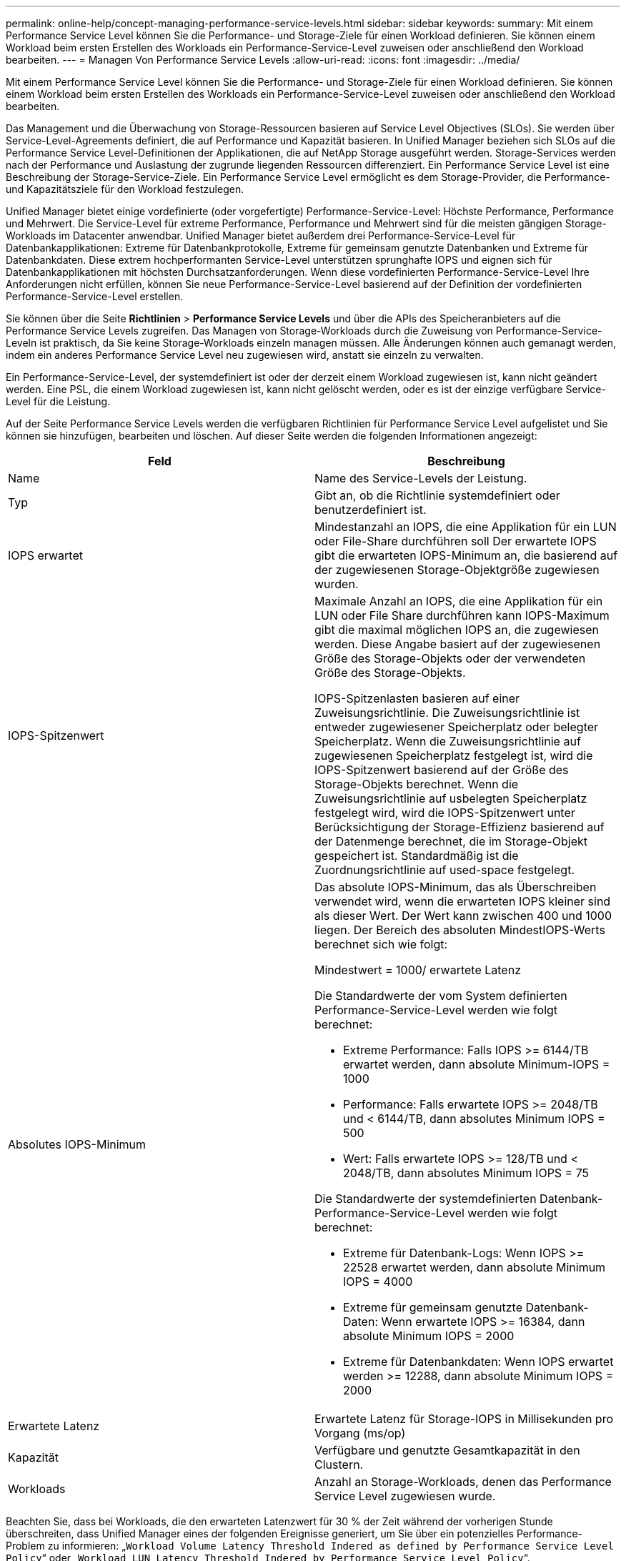 ---
permalink: online-help/concept-managing-performance-service-levels.html 
sidebar: sidebar 
keywords:  
summary: Mit einem Performance Service Level können Sie die Performance- und Storage-Ziele für einen Workload definieren. Sie können einem Workload beim ersten Erstellen des Workloads ein Performance-Service-Level zuweisen oder anschließend den Workload bearbeiten. 
---
= Managen Von Performance Service Levels
:allow-uri-read: 
:icons: font
:imagesdir: ../media/


[role="lead"]
Mit einem Performance Service Level können Sie die Performance- und Storage-Ziele für einen Workload definieren. Sie können einem Workload beim ersten Erstellen des Workloads ein Performance-Service-Level zuweisen oder anschließend den Workload bearbeiten.

Das Management und die Überwachung von Storage-Ressourcen basieren auf Service Level Objectives (SLOs). Sie werden über Service-Level-Agreements definiert, die auf Performance und Kapazität basieren. In Unified Manager beziehen sich SLOs auf die Performance Service Level-Definitionen der Applikationen, die auf NetApp Storage ausgeführt werden. Storage-Services werden nach der Performance und Auslastung der zugrunde liegenden Ressourcen differenziert. Ein Performance Service Level ist eine Beschreibung der Storage-Service-Ziele. Ein Performance Service Level ermöglicht es dem Storage-Provider, die Performance- und Kapazitätsziele für den Workload festzulegen.

Unified Manager bietet einige vordefinierte (oder vorgefertigte) Performance-Service-Level: Höchste Performance, Performance und Mehrwert. Die Service-Level für extreme Performance, Performance und Mehrwert sind für die meisten gängigen Storage-Workloads im Datacenter anwendbar. Unified Manager bietet außerdem drei Performance-Service-Level für Datenbankapplikationen: Extreme für Datenbankprotokolle, Extreme für gemeinsam genutzte Datenbanken und Extreme für Datenbankdaten. Diese extrem hochperformanten Service-Level unterstützen sprunghafte IOPS und eignen sich für Datenbankapplikationen mit höchsten Durchsatzanforderungen. Wenn diese vordefinierten Performance-Service-Level Ihre Anforderungen nicht erfüllen, können Sie neue Performance-Service-Level basierend auf der Definition der vordefinierten Performance-Service-Level erstellen.

Sie können über die Seite *Richtlinien* > *Performance Service Levels* und über die APIs des Speicheranbieters auf die Performance Service Levels zugreifen. Das Managen von Storage-Workloads durch die Zuweisung von Performance-Service-Leveln ist praktisch, da Sie keine Storage-Workloads einzeln managen müssen. Alle Änderungen können auch gemanagt werden, indem ein anderes Performance Service Level neu zugewiesen wird, anstatt sie einzeln zu verwalten.

Ein Performance-Service-Level, der systemdefiniert ist oder der derzeit einem Workload zugewiesen ist, kann nicht geändert werden. Eine PSL, die einem Workload zugewiesen ist, kann nicht gelöscht werden, oder es ist der einzige verfügbare Service-Level für die Leistung.

Auf der Seite Performance Service Levels werden die verfügbaren Richtlinien für Performance Service Level aufgelistet und Sie können sie hinzufügen, bearbeiten und löschen. Auf dieser Seite werden die folgenden Informationen angezeigt:

[cols="1a,1a"]
|===
| Feld | Beschreibung 


 a| 
Name
 a| 
Name des Service-Levels der Leistung.



 a| 
Typ
 a| 
Gibt an, ob die Richtlinie systemdefiniert oder benutzerdefiniert ist.



 a| 
IOPS erwartet
 a| 
Mindestanzahl an IOPS, die eine Applikation für ein LUN oder File-Share durchführen soll Der erwartete IOPS gibt die erwarteten IOPS-Minimum an, die basierend auf der zugewiesenen Storage-Objektgröße zugewiesen wurden.



 a| 
IOPS-Spitzenwert
 a| 
Maximale Anzahl an IOPS, die eine Applikation für ein LUN oder File Share durchführen kann IOPS-Maximum gibt die maximal möglichen IOPS an, die zugewiesen werden. Diese Angabe basiert auf der zugewiesenen Größe des Storage-Objekts oder der verwendeten Größe des Storage-Objekts.

IOPS-Spitzenlasten basieren auf einer Zuweisungsrichtlinie. Die Zuweisungsrichtlinie ist entweder zugewiesener Speicherplatz oder belegter Speicherplatz. Wenn die Zuweisungsrichtlinie auf zugewiesenen Speicherplatz festgelegt ist, wird die IOPS-Spitzenwert basierend auf der Größe des Storage-Objekts berechnet. Wenn die Zuweisungsrichtlinie auf usbelegten Speicherplatz festgelegt wird, wird die IOPS-Spitzenwert unter Berücksichtigung der Storage-Effizienz basierend auf der Datenmenge berechnet, die im Storage-Objekt gespeichert ist. Standardmäßig ist die Zuordnungsrichtlinie auf used-space festgelegt.



 a| 
Absolutes IOPS-Minimum
 a| 
Das absolute IOPS-Minimum, das als Überschreiben verwendet wird, wenn die erwarteten IOPS kleiner sind als dieser Wert. Der Wert kann zwischen 400 und 1000 liegen. Der Bereich des absoluten MindestIOPS-Werts berechnet sich wie folgt:

Mindestwert = 1000/ erwartete Latenz

Die Standardwerte der vom System definierten Performance-Service-Level werden wie folgt berechnet:

* Extreme Performance: Falls IOPS >= 6144/TB erwartet werden, dann absolute Minimum-IOPS = 1000
* Performance: Falls erwartete IOPS >= 2048/TB und < 6144/TB, dann absolutes Minimum IOPS = 500
* Wert: Falls erwartete IOPS >= 128/TB und < 2048/TB, dann absolutes Minimum IOPS = 75


Die Standardwerte der systemdefinierten Datenbank-Performance-Service-Level werden wie folgt berechnet:

* Extreme für Datenbank-Logs: Wenn IOPS >= 22528 erwartet werden, dann absolute Minimum IOPS = 4000
* Extreme für gemeinsam genutzte Datenbank-Daten: Wenn erwartete IOPS >= 16384, dann absolute Minimum IOPS = 2000
* Extreme für Datenbankdaten: Wenn IOPS erwartet werden >= 12288, dann absolute Minimum IOPS = 2000




 a| 
Erwartete Latenz
 a| 
Erwartete Latenz für Storage-IOPS in Millisekunden pro Vorgang (ms/op)



 a| 
Kapazität
 a| 
Verfügbare und genutzte Gesamtkapazität in den Clustern.



 a| 
Workloads
 a| 
Anzahl an Storage-Workloads, denen das Performance Service Level zugewiesen wurde.

|===
Beachten Sie, dass bei Workloads, die den erwarteten Latenzwert für 30 % der Zeit während der vorherigen Stunde überschreiten, dass Unified Manager eines der folgenden Ereignisse generiert, um Sie über ein potenzielles Performance-Problem zu informieren: „`Workload Volume Latency Threshold Indered as defined by Performance Service Level Policy`“ oder „`Workload LUN Latency Threshold Indered by Performance Service Level Policy`“.

Die folgende Tabelle enthält Informationen zu systemdefinierten Performance-Service-Levels:

[cols="1a,1a,1a,1a,1a,1a"]
|===
| Performance Service Level | Beschreibung und Anwendungsfall | Erwartete Latenz (ms/OP) | IOPS-Spitzenwert | IOPS erwartet | Absolutes IOPS-Minimum 


 a| 
Höchste Performance
 a| 
Sorgt für einen extrem hohen Durchsatz bei sehr niedriger Latenz

Ideal für latenzkritische Applikationen
 a| 
1
 a| 
12288
 a| 
6144
 a| 
1000



 a| 
Leistung
 a| 
Hoher Durchsatz bei niedriger Latenz

Ideal für Datenbanken und virtualisierte Applikationen
 a| 
2
 a| 
4096
 a| 
2048
 a| 
500



 a| 
Wert
 a| 
Bietet hohe Storage-Kapazität und mittlerer Latenz

Ideal für Applikationen mit hoher Kapazität wie E-Mail, Web-Inhalte, Dateifreigaben und Backup-Ziele
 a| 
17
 a| 
512
 a| 
128
 a| 
75



 a| 
Extreme für Datenbank-Logs
 a| 
Bietet maximalen Durchsatz bei geringster Latenz.

Ideal für Datenbankapplikationen, die Datenbankprotokolle unterstützen Diese PSL bietet den höchsten Durchsatz, da Datenbankprotokolle extrem sprunghafte Anstiege bieten und die Protokollierung ständig erforderlich ist.
 a| 
1
 a| 
45056
 a| 
22528
 a| 
4000



 a| 
Extreme für gemeinsam genutzte Datenbank-Daten
 a| 
Sehr hoher Durchsatz bei geringster Latenz.

Ideal für Daten von Datenbankapplikationen, die in einem gemeinsamen Datenspeicher gespeichert, aber datenbankübergreifend verwendet werden
 a| 
1
 a| 
32768
 a| 
16384
 a| 
2000



 a| 
Extreme für Datenbankdaten
 a| 
Bietet hohen Durchsatz bei geringster Latenz.

Ideal für Daten von Datenbankapplikationen, z. B. Datenbanktabellen und Metadaten
 a| 
1
 a| 
24576
 a| 
12288
 a| 
2000

|===


== Richtlinien zum Erstellen eines benutzerdefinierten Service-Levels für die Leistung

Wenn die vorhandenen Performance-Service-Level die SLO-Anforderungen (Service Level Objective) für Storage-Workloads nicht erfüllen, können Sie ein maßgeschneidertes Performance-Service-Level erstellen. Es wird jedoch empfohlen, die vom System definierten Performance-Service-Level für Ihre Storage-Workloads zu verwenden und bei Bedarf nur benutzerdefinierte Performance-Service-Level zu erstellen.
